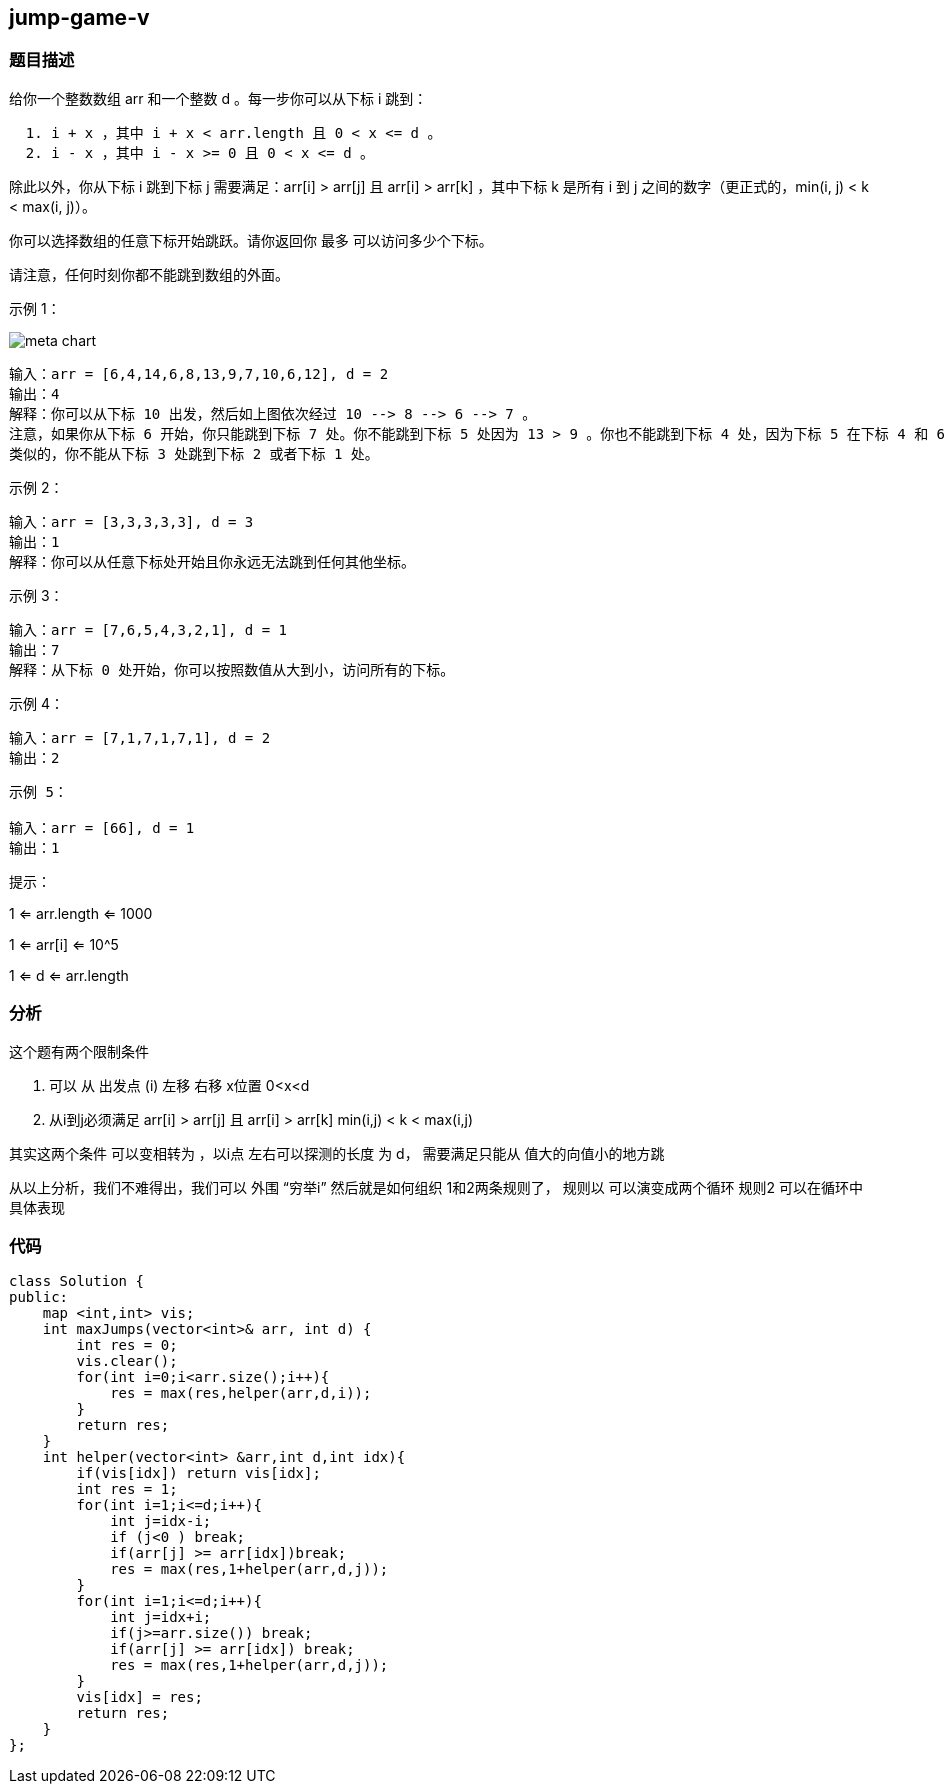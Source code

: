 == jump-game-v
=== 题目描述
====
给你一个整数数组 arr 和一个整数 d 。每一步你可以从下标 i 跳到：

----
  1. i + x ，其中 i + x < arr.length 且 0 < x <= d 。
  2. i - x ，其中 i - x >= 0 且 0 < x <= d 。
----
除此以外，你从下标 i 跳到下标 j 需要满足：arr[i] > arr[j] 且 arr[i] > arr[k] ，其中下标 k 是所有 i 到 j 之间的数字（更正式的，min(i, j) < k < max(i, j)）。

你可以选择数组的任意下标开始跳跃。请你返回你 最多 可以访问多少个下标。

请注意，任何时刻你都不能跳到数组的外面。

示例 1：

image::../img/meta-chart.jpeg[]

----
输入：arr = [6,4,14,6,8,13,9,7,10,6,12], d = 2
输出：4
解释：你可以从下标 10 出发，然后如上图依次经过 10 --> 8 --> 6 --> 7 。
注意，如果你从下标 6 开始，你只能跳到下标 7 处。你不能跳到下标 5 处因为 13 > 9 。你也不能跳到下标 4 处，因为下标 5 在下标 4 和 6 之间且 13 > 9 。
类似的，你不能从下标 3 处跳到下标 2 或者下标 1 处。
----
示例 2：
----
输入：arr = [3,3,3,3,3], d = 3
输出：1
解释：你可以从任意下标处开始且你永远无法跳到任何其他坐标。
----
示例 3：
----
输入：arr = [7,6,5,4,3,2,1], d = 1
输出：7
解释：从下标 0 处开始，你可以按照数值从大到小，访问所有的下标。
----
示例 4：
----
输入：arr = [7,1,7,1,7,1], d = 2
输出：2
----
----
示例 5：

输入：arr = [66], d = 1
输出：1
----

提示：

1 <= arr.length <= 1000

1 <= arr[i] <= 10^5

1 <= d <= arr.length

====

=== 分析
这个题有两个限制条件

1. 可以 从 出发点 (i)  左移  右移 x位置  0<x<d

2. 从i到j必须满足 arr[i] > arr[j] 且 arr[i] > arr[k]  min(i,j) < k < max(i,j)

其实这两个条件 可以变相转为 ，以i点 左右可以探测的长度 为 d， 需要满足只能从 值大的向值小的地方跳

从以上分析，我们不难得出，我们可以 外围 “穷举i”
然后就是如何组织  1和2两条规则了， 规则以 可以演变成两个循环   规则2  可以在循环中具体表现

=== 代码
----
class Solution {
public:
    map <int,int> vis;
    int maxJumps(vector<int>& arr, int d) {
        int res = 0;
        vis.clear();
        for(int i=0;i<arr.size();i++){
            res = max(res,helper(arr,d,i));
        }
        return res;
    }
    int helper(vector<int> &arr,int d,int idx){
        if(vis[idx]) return vis[idx];
        int res = 1;
        for(int i=1;i<=d;i++){
            int j=idx-i;
            if (j<0 ) break;
            if(arr[j] >= arr[idx])break;
            res = max(res,1+helper(arr,d,j));
        }
        for(int i=1;i<=d;i++){
            int j=idx+i;
            if(j>=arr.size()) break;
            if(arr[j] >= arr[idx]) break;
            res = max(res,1+helper(arr,d,j));
        }
        vis[idx] = res;
        return res;
    }
};
----
